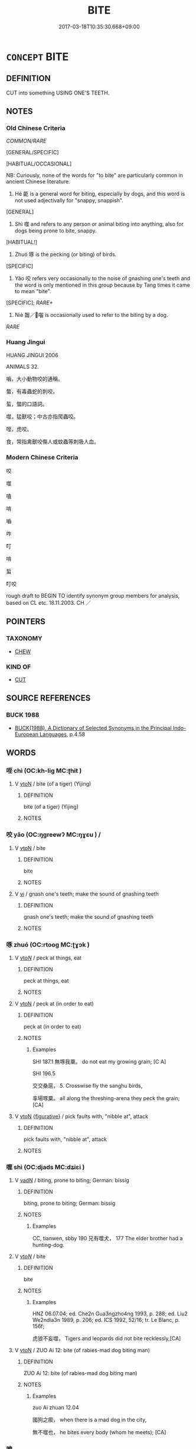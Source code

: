 # -*- mode: mandoku-tls-view -*-
#+TITLE: BITE
#+DATE: 2017-03-18T10:35:30.668+09:00        
#+STARTUP: content
* =CONCEPT= BITE
:PROPERTIES:
:CUSTOM_ID: uuid-f339a66f-81fd-4049-836b-6902200f853c
:SYNONYM+:  SINK ONE'S TEETH INTO
:SYNONYM+:  CHEW
:SYNONYM+:  MUNCH
:SYNONYM+:  CRUNCH
:SYNONYM+:  CHOMP
:SYNONYM+:  TEAR AT
:SYNONYM+:  SNAP AT
:TR_ZH: 咬
:TR_OCH: 噬
:END:
** DEFINITION

CUT into something USING ONE'S TEETH.

** NOTES

*** Old Chinese Criteria
[[COMMON/RARE]]

[GENERAL/SPECIFIC]

[HABITUAL/OCCASIONAL]

NB: Curiously, none of the words for "to bite" are particularly common in ancient Chinese literature.

1. Hé 齕 is a general word for biting, especially by dogs, and this word is not used adjectivally for "snappy, snappish".

[GENERAL]

2. Shì 噬 and refers to any person or animal biting into anything, also for dogs being prone to bite, snappy.

[HABITUAL!]

3. Zhuó 啄 is the pecking (or biting) of birds.

[SPECIFIC]

4. Yǎo 咬 refers very occasionally to the noise of gnashing one's teeth and the word is only mentioned in this group because by Tang times it came to mean "bite".

[SPECIFIC]; [[RARE+]]

5. Niè 齧／囓 is occasionally used to refer to the biting by a dog.

[[RARE]]

*** Huang Jingui
HUANG JINGUI 2006

ANIMALS 32.

嚙，大小動物咬的通稱。

螫，有毒蟲蛇的刺咬。

蜇，螫的口語詞。

噬，猛獸咬；中古亦指爬蟲咬。

咥，虎咬。

食，常指禽獸咬傷人或蚊蟲等刺吸人血。

*** Modern Chinese Criteria
咬

噬

嗑

啃

嚙

咋

叮

啃

蜇

叮咬

rough draft to BEGIN TO identify synonym group members for analysis, based on CL etc. 18.11.2003. CH ／

** POINTERS
*** TAXONOMY
 - [[tls:concept:CHEW][CHEW]]

*** KIND OF
 - [[tls:concept:CUT][CUT]]

** SOURCE REFERENCES
*** BUCK 1988
 - [[cite:BUCK-1988][BUCK(1988), A Dictionary of Selected Synonyms in the Principal Indo-European Languages]], p.4.58

** WORDS
   :PROPERTIES:
   :VISIBILITY: children
   :END:
*** 咥 chì (OC:kh-liɡ MC:ʈhit )
:PROPERTIES:
:CUSTOM_ID: uuid-ed5207d1-cdfb-4db8-a0a1-4b25e19eb30a
:Char+: 咥(30,6/9) 
:GY_IDS+: uuid-67f27bc6-e4ca-47fb-b4aa-df8dcf10ad6f
:PY+: chì     
:OC+: kh-liɡ     
:MC+: ʈhit     
:END: 
**** V [[tls:syn-func::#uuid-fbfb2371-2537-4a99-a876-41b15ec2463c][vtoN]] / bite (of a tiger) (Yijing)
:PROPERTIES:
:CUSTOM_ID: uuid-8ad20397-ad33-4cb3-b6f5-e52646e0efcf
:END:
****** DEFINITION

bite (of a tiger) (Yijing)

****** NOTES

*** 咬 yǎo (OC:ŋɡreewʔ MC:ŋɣɛu ) /  
:PROPERTIES:
:CUSTOM_ID: uuid-4da4c606-3034-41be-b87d-3b5305b50c91
:Char+: 咬(30,6/9) 
:Char+: 齩(211,6/21) 
:GY_IDS+: uuid-191634b4-4739-4af5-bd87-4a529d71b2a5
:PY+: yǎo     
:OC+: ŋɡreewʔ     
:MC+: ŋɣɛu     
:END: 
**** V [[tls:syn-func::#uuid-fbfb2371-2537-4a99-a876-41b15ec2463c][vtoN]] / bite
:PROPERTIES:
:CUSTOM_ID: uuid-c745dccd-119f-4392-ab90-dbe7c0926d72
:WARRING-STATES-CURRENCY: 1
:END:
****** DEFINITION

bite

****** NOTES

**** V [[tls:syn-func::#uuid-c20780b3-41f9-491b-bb61-a269c1c4b48f][vi]] / gnash one's teeth; make the sound of gnashing teeth
:PROPERTIES:
:CUSTOM_ID: uuid-b1b99f49-f9dc-4ece-b0dc-77acb8562bd7
:WARRING-STATES-CURRENCY: 3
:END:
****** DEFINITION

gnash one's teeth; make the sound of gnashing teeth

****** NOTES

*** 啄 zhuó (OC:rtooɡ MC:ʈɣɔk )
:PROPERTIES:
:CUSTOM_ID: uuid-157e574c-2f01-48c4-bb99-e5715e495295
:Char+: 啄(30,8/11) 
:GY_IDS+: uuid-bb7a0d95-eb2e-4f49-b785-fcf824365dcb
:PY+: zhuó     
:OC+: rtooɡ     
:MC+: ʈɣɔk     
:END: 
**** V [[tls:syn-func::#uuid-53cee9f8-4041-45e5-ae55-f0bfdec33a11][vt/oN/]] / peck at things, eat
:PROPERTIES:
:CUSTOM_ID: uuid-0fcc48bc-d802-4aae-a27c-f1000e719f43
:WARRING-STATES-CURRENCY: 3
:END:
****** DEFINITION

peck at things, eat

****** NOTES

**** V [[tls:syn-func::#uuid-fbfb2371-2537-4a99-a876-41b15ec2463c][vtoN]] / peck at (in order to eat)
:PROPERTIES:
:CUSTOM_ID: uuid-b3d108a5-9594-4049-b3fb-6609aedc4979
:WARRING-STATES-CURRENCY: 4
:END:
****** DEFINITION

peck at (in order to eat)

****** NOTES

******* Examples
SHI 187.1 無啄我粟。 do not eat my growing grain; [C A]

SHI 196.5 

 交交桑扈， 5. Crosswise fly the sanghu birds,

 率場啄粟。 all along the threshing-arena they peck the grain; [CA]

**** V [[tls:syn-func::#uuid-fbfb2371-2537-4a99-a876-41b15ec2463c][vtoN]] {[[tls:sem-feat::#uuid-2e48851c-928e-40f0-ae0d-2bf3eafeaa17][figurative]]} / pick faults with, "nibble at", attack
:PROPERTIES:
:CUSTOM_ID: uuid-74f56858-1bec-4d40-8b8c-a8362796cc6e
:WARRING-STATES-CURRENCY: 3
:END:
****** DEFINITION

pick faults with, "nibble at", attack

****** NOTES

*** 噬 shì (OC:djads MC:dʑiɛi )
:PROPERTIES:
:CUSTOM_ID: uuid-5e07bd5a-dce4-448f-b609-aeb54308b47b
:Char+: 噬(30,13/16) 
:GY_IDS+: uuid-a4514b27-6551-4d9e-822a-6905189fd80f
:PY+: shì     
:OC+: djads     
:MC+: dʑiɛi     
:END: 
**** V [[tls:syn-func::#uuid-fed035db-e7bd-4d23-bd05-9698b26e38f9][vadN]] / biting, prone to biting;  German: bissig
:PROPERTIES:
:CUSTOM_ID: uuid-38d2ff08-f134-4c47-868e-f734722441ec
:END:
****** DEFINITION

biting, prone to biting;  German: bissig

****** NOTES

******* Examples
CC, tianwen, sbby 190 兄有噬犬， 177 The elder brother had a hunting-dog.

**** V [[tls:syn-func::#uuid-53cee9f8-4041-45e5-ae55-f0bfdec33a11][vt/oN/]] / bite
:PROPERTIES:
:CUSTOM_ID: uuid-ccf1896d-d7bf-4719-b120-282d080a331d
:END:
****** DEFINITION

bite

****** NOTES

******* Examples
HNZ 06.07.04; ed. Che2n Gua3ngzho4ng 1993, p. 288; ed. Liu2 We2ndia3n 1989, p. 206; ed. ICS 1992, 52/16; tr. Le Blanc, p. 156f;

 虎狼不妄噬， Tigers and leopards did not bite recklessly,[CA]

**** V [[tls:syn-func::#uuid-fbfb2371-2537-4a99-a876-41b15ec2463c][vtoN]] / ZUO Ai 12: bite (of rabies-mad dog biting man)
:PROPERTIES:
:CUSTOM_ID: uuid-64c49872-d13a-435c-a08b-1a240fd81630
:WARRING-STATES-CURRENCY: 4
:END:
****** DEFINITION

ZUO Ai 12: bite (of rabies-mad dog biting man)

****** NOTES

******* Examples
zuo Ai zhuan 12.04

 國狗之瘈， when there is a mad dog in the city,

 無不噬也， he bites every body (whom he meets); [CA]



*** 嚙 
:PROPERTIES:
:CUSTOM_ID: uuid-6df6b9ac-821e-4a0d-98df-dc2844dcf9f2
:Char+: 嚙(30,15/18) 
:END: 
**** V [[tls:syn-func::#uuid-fbfb2371-2537-4a99-a876-41b15ec2463c][vtoN]] / bite; gnaw　毒蛇嚙指
:PROPERTIES:
:CUSTOM_ID: uuid-a12eab4d-e703-47a9-8c43-c1c85447b05a
:END:
****** DEFINITION

bite; gnaw　毒蛇嚙指

****** NOTES

*** 嚼 jiáo (OC:dzewɡ MC:dzi̯ɐk )
:PROPERTIES:
:CUSTOM_ID: uuid-9877dbf7-dddd-4f39-a97f-990a73c72606
:Char+: 嚼(30,18/21) 
:GY_IDS+: uuid-e1913639-a0ba-4c2c-bbec-df90e2b77d28
:PY+: jiáo     
:OC+: dzewɡ     
:MC+: dzi̯ɐk     
:END: 
**** V [[tls:syn-func::#uuid-fbfb2371-2537-4a99-a876-41b15ec2463c][vtoN]] / bite into (See CHEW)
:PROPERTIES:
:CUSTOM_ID: uuid-acc61e03-71d8-4fe4-bc01-78af8f387b65
:WARRING-STATES-CURRENCY: 3
:END:
****** DEFINITION

bite into (See CHEW)

****** NOTES

*** 囓 
:PROPERTIES:
:CUSTOM_ID: uuid-ad092f23-06e3-4fe0-8594-62988affe575
:Char+: 囓(30,21/24) 
:END: 
**** V [[tls:syn-func::#uuid-fbfb2371-2537-4a99-a876-41b15ec2463c][vtoN]] / post-Han, HOUHANSHU: bite (as snake biting through a rope)
:PROPERTIES:
:CUSTOM_ID: uuid-8046b68d-0c93-4ca4-a627-8a823329646c
:END:
****** DEFINITION

post-Han, HOUHANSHU: bite (as snake biting through a rope)

****** NOTES

*** 牙 yá (OC:ŋɡraa MC:ŋɣɛ )
:PROPERTIES:
:CUSTOM_ID: uuid-ed659b3f-5f3f-4920-bd90-aa8730e61bfd
:Char+: 牙(92,0/4) 
:GY_IDS+: uuid-f07d360d-d40a-4593-9be2-76fc6228c1c8
:PY+: yá     
:OC+: ŋɡraa     
:MC+: ŋɣɛ     
:END: 
**** V [[tls:syn-func::#uuid-fbfb2371-2537-4a99-a876-41b15ec2463c][vtoN]] / bite 相牙 "bite each other"
:PROPERTIES:
:CUSTOM_ID: uuid-81cf9e9d-6e34-4721-987a-28e7decc9fa5
:WARRING-STATES-CURRENCY: 3
:END:
****** DEFINITION

bite 相牙 "bite each other"

****** NOTES

*** 食 shí (OC:ɢljɯɡ MC:ʑɨk )
:PROPERTIES:
:CUSTOM_ID: uuid-3e311ef8-57cf-4b46-9f5b-caa2f5a30f4c
:Char+: 食(184,0/9) 
:GY_IDS+: uuid-fb91d199-ddfe-4744-88c7-2e61e96d9913
:PY+: shí     
:OC+: ɢljɯɡ     
:MC+: ʑɨk     
:END: 
**** V [[tls:syn-func::#uuid-fbfb2371-2537-4a99-a876-41b15ec2463c][vtoN]] / bite and injure
:PROPERTIES:
:CUSTOM_ID: uuid-80ea469b-cd76-43bb-ad16-2f213073dd35
:END:
****** DEFINITION

bite and injure

****** NOTES

*** 齕 hé (OC:ɡɯɯd MC:ɦuot )
:PROPERTIES:
:CUSTOM_ID: uuid-8e1c0623-daca-47ac-9c6d-b3956dfe8fca
:Char+: 齕(211,3/18) 
:GY_IDS+: uuid-63c13ab2-cbf4-4729-b831-95ebdd0c4a8b
:PY+: hé     
:OC+: ɡɯɯd     
:MC+: ɦuot     
:END: 
**** V [[tls:syn-func::#uuid-fbfb2371-2537-4a99-a876-41b15ec2463c][vtoN]] / HF: bite (of dog biting man etc); bite off
:PROPERTIES:
:CUSTOM_ID: uuid-e7320fbd-d6dc-4ff0-b272-e6aeb371e654
:WARRING-STATES-CURRENCY: 3
:END:
****** DEFINITION

HF: bite (of dog biting man etc); bite off

****** NOTES

**** V [[tls:syn-func::#uuid-fbfb2371-2537-4a99-a876-41b15ec2463c][vtoN]] {[[tls:sem-feat::#uuid-92ae8363-92d9-4b96-80a4-b07bc6788113][reflexive.自]]} / bite (oneself)
:PROPERTIES:
:CUSTOM_ID: uuid-17eb5f0e-5309-4ed1-ac94-76a6853870e9
:END:
****** DEFINITION

bite (oneself)

****** NOTES

*** 齧 niè (OC:ŋɡeed MC:ŋet )
:PROPERTIES:
:CUSTOM_ID: uuid-466d2c10-f351-4fe5-a4ef-66fbeee0fba1
:Char+: 齧(211,6/21) 
:GY_IDS+: uuid-de4707fd-996b-479a-b6be-02eeb150638b
:PY+: niè     
:OC+: ŋɡeed     
:MC+: ŋet     
:END: 
**** V [[tls:syn-func::#uuid-53cee9f8-4041-45e5-ae55-f0bfdec33a11][vt/oN/]] / eat
:PROPERTIES:
:CUSTOM_ID: uuid-2e637428-8d9c-48a8-932a-3554b89df42e
:WARRING-STATES-CURRENCY: 3
:END:
****** DEFINITION

eat

****** NOTES

**** V [[tls:syn-func::#uuid-fbfb2371-2537-4a99-a876-41b15ec2463c][vtoN]] / bite, to crunch with the teeth
:PROPERTIES:
:CUSTOM_ID: uuid-a5b6b9f1-c5c1-4279-bd1c-0c44763fbc2d
:WARRING-STATES-CURRENCY: 3
:END:
****** DEFINITION

bite, to crunch with the teeth

****** NOTES

******* Examples
GUAN 26.4; ed; WYWK 2.19; tr. Rickett 1985, 385

 「東郭有狗 i2Fi2F ， 'In the eastern suburb a dog is snarling.1318

 旦暮欲齧我， Morning and evening it wishes to bite me, 

LIJI 1, Couvreur 1.36f; Su1n Xi1da4n 1.52f; tr. Legge 1.80 毋齧骨， do not crunch the bones with the teeth; 



GUAN 26.4; ed; WYWK 2.19; tr. Rickett 1985, 385

 「東郭有狗 i2Fi2F ， 'In the eastern suburb a dog is snarling.1318

 旦暮欲齧我， Morning and evening it wishes to bite me,

*** 食 shí (OC:ɢljɯɡ MC:ʑɨk )
:PROPERTIES:
:CUSTOM_ID: uuid-1738dbf6-70fd-4c0c-b15c-7ec09ebfa812
:Char+: 唼(30,8/11) 食(184,0/9) 
:GY_IDS+: uuid-fb91d199-ddfe-4744-88c7-2e61e96d9913
:PY+:  shí    
:OC+:  ɢljɯɡ    
:MC+:  ʑɨk    
:END: 
**** V [[tls:syn-func::#uuid-98f2ce75-ae37-4667-90ff-f418c4aeaa33][VPtoN]] {[[tls:sem-feat::#uuid-f2783e17-b4a1-4e3b-8b47-6a579c6e1eb6][resultative]]} / bite
:PROPERTIES:
:CUSTOM_ID: uuid-35eec4ae-0d29-4c87-a0ff-47ca7fa1caae
:END:
****** DEFINITION

bite

****** NOTES

*** 噬 shì (OC:djads MC:dʑiɛi )
:PROPERTIES:
:CUSTOM_ID: uuid-2e08b1c0-1df8-4702-86ca-c2e0295727dc
:Char+: 嚙(30,15/18) 噬(30,13/16) 
:GY_IDS+: uuid-a4514b27-6551-4d9e-822a-6905189fd80f
:PY+:  shì    
:OC+:  djads    
:MC+:  dʑiɛi    
:END: 
**** V [[tls:syn-func::#uuid-98f2ce75-ae37-4667-90ff-f418c4aeaa33][VPtoN]] / bite (in all sorts of ways???)
:PROPERTIES:
:CUSTOM_ID: uuid-e8f1ebd5-f1a8-43d0-b1b3-2cf78e8f9e4c
:END:
****** DEFINITION

bite (in all sorts of ways???)

****** NOTES

*** 螫殺 shìshā (OC:qjaɡ sreed MC:ɕiɛk ʂɣɛt )
:PROPERTIES:
:CUSTOM_ID: uuid-0ce021b8-baa7-464f-882e-8c6603fd6a09
:Char+: 螫(142,11/17) 殺(79,7/11) 
:GY_IDS+: uuid-3b8c6b22-8bac-446a-90e5-1934bad131bd uuid-42906930-31d1-4360-baa5-ed14eb90c285
:PY+: shì shā    
:OC+: qjaɡ sreed    
:MC+: ɕiɛk ʂɣɛt    
:END: 
**** V [[tls:syn-func::#uuid-98f2ce75-ae37-4667-90ff-f418c4aeaa33][VPtoN]] {[[tls:sem-feat::#uuid-988c2bcf-3cdd-4b9e-b8a4-615fe3f7f81e][passive]]} / get bitten to death
:PROPERTIES:
:CUSTOM_ID: uuid-d98a3341-14f7-4427-8da9-41815c3bdd79
:END:
****** DEFINITION

get bitten to death

****** NOTES

** BIBLIOGRAPHY
bibliography:../core/tlsbib.bib
